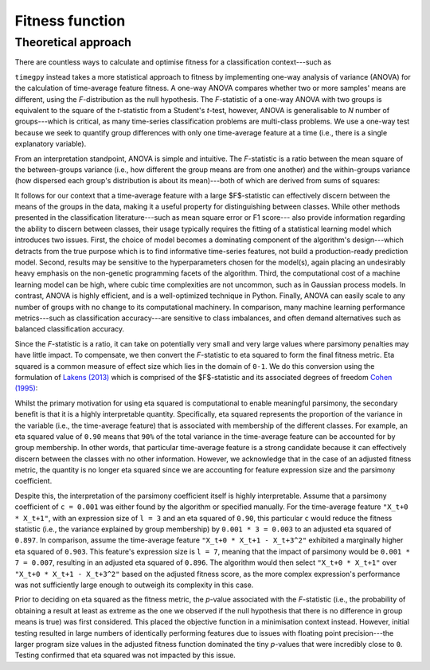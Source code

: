 Fitness function
================

Theoretical approach
--------------------

There are countless ways to calculate and optimise fitness for a classification context---such as 

``timegpy`` instead takes a more statistical approach to fitness by implementing one-way analysis of variance (ANOVA) for the calculation of time-average feature fitness. A one-way ANOVA compares whether two or more samples' means are different, using the *F*-distribution as the null hypothesis. The *F*-statistic of a one-way ANOVA with two groups is equivalent to the square of the *t*-statistic from a Student's *t*-test, however, ANOVA is generalisable to *N* number of groups---which is critical, as many time-series classification problems are multi-class problems. We use a one-way test because we seek to quantify group differences with only one time-average feature at a time (i.e., there is a single explanatory variable).

From an interpretation standpoint, ANOVA is simple and intuitive. The *F*-statistic is a ratio between the mean square of the between-groups variance (i.e., how different the group means are from one another) and the within-groups variance (how dispersed each group's distribution is about its mean)---both of which are derived from sums of squares:

.. image:: img/anova_f.png
  :width: 400
  :alt: Sums of squares equation for ANOVA.

It follows for our context that a time-average feature with a large $F$-statistic can effectively discern between the means of the groups in the data, making it a useful property for distinguishing between classes. While other methods presented in the classification literature---such as mean square error or F1 score--- also provide information regarding the ability to discern between classes, their usage typically requires the fitting of a statistical learning model which introduces two issues. First, the choice of model becomes a dominating component of the algorithm's design---which detracts from the true purpose which is to find informative time-series features, not build a production-ready prediction model. Second, results may be sensitive to the hyperparameters chosen for the model(s), again placing an undesirably heavy emphasis on the non-genetic programming facets of the algorithm. Third, the computational cost of a machine learning model can be high, where cubic time complexities are not uncommon, such as in Gaussian process models. In contrast, ANOVA is highly efficient, and is a well-optimized technique in Python. Finally, ANOVA can easily scale to any number of groups with no change to its computational machinery. In comparison, many machine learning performance metrics---such as classification accuracy---are sensitive to class imbalances, and often demand alternatives such as balanced classification accuracy.

Since the *F*-statistic is a ratio, it can take on potentially very small and very large values where parsimony penalties may have little impact. To compensate, we then convert the *F*-statistic to eta squared to form the final fitness metric. Eta squared is a common measure of effect size which lies in the domain of ``0-1``. We do this conversion using the formulation of `Lakens (2013) <https://www.frontiersin.org/journals/psychology/articles/10.3389/fpsyg.2013.00863>`_ which is comprised of the $F$-statistic and its associated degrees of freedom `Cohen (1995) <https://psycnet.apa.org/record/1995-12080-001>`_:

.. image:: img/eta2.png
  :width: 400
  :alt: Equation to calculate eta squared from an ANOVA.

Whilst the primary motivation for using eta squared is computational to enable meaningful parsimony, the secondary benefit is that it is a highly interpretable quantity. Specifically, eta squared represents the proportion of the variance in the variable (i.e., the time-average feature) that is associated with membership of the different classes. For example, an eta squared value of ``0.90`` means that ``90%`` of the total variance in the time-average feature can be accounted for by group membership. In other words, that particular time-average feature is a strong candidate because it can effectively discern between the classes with no other information. However, we acknowledge that in the case of an adjusted fitness metric, the quantity is no longer eta squared since we are accounting for feature expression size and the parsimony coefficient.

Despite this, the interpretation of the parsimony coefficient itself is highly interpretable. Assume that a parsimony coefficient of ``c = 0.001`` was either found by the algorithm or specified manually. For the time-average feature ``"X_t+0 * X_t+1"``, with an expression size of ``l = 3`` and an eta squared of ``0.90``, this particular ``c`` would reduce the fitness statistic (i.e., the variance explained by group membership) by ``0.001 * 3 = 0.003`` to an adjusted eta squared of ``0.897``. In comparison, assume the time-average feature ``"X_t+0 * X_t+1 - X_t+3^2"`` exhibited a marginally higher eta squared of ``0.903``. This feature's expression size is ``l = 7``, meaning that the impact of parsimony would be ``0.001 * 7 = 0.007``, resulting in an adjusted eta squared of ``0.896``. The algorithm would then select ``"X_t+0 * X_t+1"`` over ``"X_t+0 * X_t+1 - X_t+3^2"`` based on the adjusted fitness score, as the more complex expression's performance was not sufficiently large enough to outweigh its complexity in this case.

Prior to deciding on eta squared as the fitness metric, the *p*-value associated with the *F*-statistic (i.e., the probability of obtaining a result at least as extreme as the one we observed if the null hypothesis that there is no difference in group means is true) was first considered. This placed the objective function in a minimisation context instead. However, initial testing resulted in large numbers of identically performing features due to issues with floating point precision---the larger program size values in the adjusted fitness function dominated the tiny *p*-values that were incredibly close to ``0``. Testing confirmed that eta squared was not impacted by this issue.
